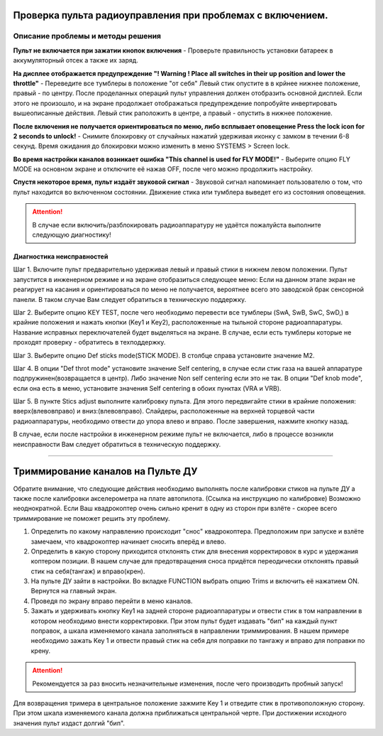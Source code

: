 .. _rc_test:

Проверка пульта радиоуправления при проблемах с включением.
===========================================================

Описание проблемы и методы решения
----------------------------------
**Пульт не включается при зажатии кнопок включения** - Проверьте правильность установки батареек в аккумуляторный отсек а также их заряд.

**На дисплее отображается предупреждение "! Warning ! Place all switches in their up position and lower the throttle"** - 
Переведите все тумблеры в положение "от себя" Левый стик опустите в в крйнее нижнее положение, правый - по центру.
После проделанных операций пульт управления должен отобразить основной дисплей. Если этого не произошло, и на экране продолжает отображаться предупреждение попробуйте инвертировать вышеописанные действия. Левый стик раположить в центре, а правый - опустить в нижнее положение.

**После включения не получается ориентироваться по меню, либо всплывает оповещение Press the lock icon for 2 seconds to unlock!** - 
Снимите блокировку от случайных нажатий удерживая иконку с замком в течении 6-8 секунд. Время ожидания до блокировки можно изменить в меню SYSTEMS > Screen lock.

**Во время настройки каналов возникает ошибка "This channel is used for FLY MODE!"** - Выберите опцию FLY MODE на основном экране и отключите её нажав OFF, после чего можно продолжить настройку.

**Спустя некоторое время, пульт издаёт звуковой сигнал** - Звуковой сигнал напоминает пользователю о том, что пульт находится во включенном состоянии. Движение стика или тумблера
выведет его из состояния оповещения.

.. attention:: В случае если включить/разблокировать радиоаппаратуру не удаётся пожалуйста выполните следующую диагностику!

Диагностика неисправностей
~~~~~~~~~~~~~~~~~~~~~~~~~~

Шаг 1. Включите пульт предварительно удерживая левый и правый стики в нижнем левом положении. Пульт запустится в инженерном режиме и на экране отобразиться следующее меню:
Если на данном этапе экран не реагирует на касания и ориентироваться по меню не получается, вероятнее всего это заводской брак сенсорной панели. В таком случае Вам следует обратиться в техническую поддержку.

|image2|

Шаг 2. Выберите опцию KEY TEST, после чего необходимо перевести все тумблеры (SwA, SwB, SwC, SwD,) в крайние положения и нажать кнопки
(Key1 и Key2), расположенные на тыльной стороне радиоаппаратуры. Название исправных переключателей будет выделяться на экране. В случае, если есть тумблеры которые не проходят проверку - обратитесь в техподдержку.

|image3|

Шаг 3. Выберите опцию Def sticks mode(STICK MODE). В столбце справа установите значение M2.

|image4|

Шаг 4. В опции "Def throt mode" установите значение Self centering, в случае если стик газа на вашей аппаратуре подпружинен(возвращается в центр). Либо значение Non self centering 
если это не так. В опции "Def knob mode", если она есть в меню, установите значения Self centering в обоих пунктах (VRA и VRB).

Шаг 5. В пункте Stics adjust выполните калибровку пульта. Для этого передвигайте стики в крайние положения: вверх(влево\вправо) и вниз:(влево\вправо). Слайдеры, расположенные на верхней торцевой части радиоаппаратуры, необходимо отвести до упора влево и вправо. После завершения, нажмите кнопку назад. 

В случае, если после настройки в инженерном режиме пульт не включается, либо в процессе возникли неисправности Вам следует обратиться в техническую поддержку.

_________


Триммирование каналов на Пульте ДУ
==================================

Обратите внимание, что следующие действия необходимо выполнять после калибровки стиков на пульте ДУ а также после калибровки акселерометра на плате автопилота. (Ссылка на инструкцию по калибровке) Возможно неоднократной. Если Ваш квадрокоптер очень сильно кренит в одну из сторон при взлёте - скорее всего триммирование не поможет решить эту проблему.

1.	Определить по какому направлению происходит "снос" квадрокоптера. Предположим при запуске и взлёте замечаем, что квадрокоптер начинает сносить вперёд и влево.

2.	Определить в какую сторону приходится отклонять стик для внесения корректировок в курс и удержания коптером позиции. В нашем случае для предотвращения сноса придётся переодически отклонять правый стик на себя(тангаж) и вправо(крен).

3.	На пульте ДУ зайти в настройки. Во вкладке FUNCTION выбрать опцию Trims и включить её нажатием ON. Вернутся на главный экран. 

4.	Проведя по экрану вправо перейти в меню каналов. 

5.	Зажать и удерживать кнопку Key1 на задней стороне радиоаппаратуры и отвести стик в том направлении в котором необходимо внести корректировки. При этом пульт будет издавать "бип" на каждый пункт поправок, а шкала изменяемого канала заполняться в направлении триммирования. В нашем примере необходимо зажать Key 1 и отвести правый стик на себя для поправки по тангажу и вправо для поправки по крену. 

.. attention:: Рекомендуется за раз вносить незначительные изменения, после чего производить пробный запуск!

Для возвращения тримера в центральное положение зажмите Key 1 и отведите стик в противоположную сторону. При этом шкала изменяемого канала должна приближаться центральной черте.
При достижении исходного значения пульт издаст долгий "бип".  




.. |image1| image:: media/rc_test/warning.jpg
.. |image2| image:: media/rc_test/factory.jpg
.. |image3| image:: media/rc_test/key_test.jpg
.. |image4| image:: media/rc_test/stick_mode.jpg
